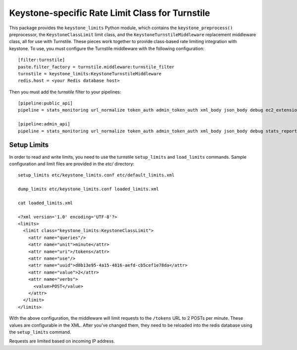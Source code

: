 ================================================
Keystone-specific Rate Limit Class for Turnstile
================================================

This package provides the ``keystone_limits`` Python module, which
contains the ``keystone_preprocess()`` preprocessor, the
``KeystoneClassLimit`` limit class, and the ``KeystoneTurnstileMiddleware``
replacement middleware class, all for use with Turnstile.  These
pieces work together to provide class-based rate limiting integration
with keystone.  To use, you must configure the Turnstile middleware with
the following configuration::

    [filter:turnstile]
    paste.filter_factory = turnstile.middleware:turnstile_filter
    turnstile = keystone_limits:KeystoneTurnstileMiddleware
    redis.host = <your Redis database host>

Then you must add the `turnstile` filter to your pipelines::

    [pipeline:public_api]
    pipeline = stats_monitoring url_normalize token_auth admin_token_auth xml_body json_body debug ec2_extension user_crud_extension turnstile public_service

    [pipeline:admin_api]
    pipeline = stats_monitoring url_normalize token_auth admin_token_auth xml_body json_body debug stats_reporting ec2_extension s3_extension crud_extension turnstile admin_service

    
Setup Limits
============

In order to read and write limits, you need to use the turnstile
``setup_limits`` and ``load_limits`` commands. Sample configuration and
limit files are provided in the `etc/` directory::

    setup_limits etc/keystone_limits.conf etc/default_limits.xml

    dump_limits etc/keystone_limits.conf loaded_limits.xml

    cat loaded_limits.xml

    <?xml version='1.0' encoding='UTF-8'?>
    <limits>
      <limit class="keystone_limits:KeystoneClassLimit">
        <attr name="queries"/>
        <attr name="unit">minute</attr>
        <attr name="uri">/tokens</attr>
        <attr name="use"/>
        <attr name="uuid">d8b13e95-4a15-4816-aefd-cb5cef1e78da</attr>
        <attr name="value">2</attr>
        <attr name="verbs">
          <value>POST</value>
        </attr>
      </limit>
    </limits>

With the above configuration, the middleware will limit requests to the
``/tokens`` URL to 2 POSTs per minute. These values are configurable in
the XML. After you've changed them, they need to be reloaded into the
redis database using the ``setup_limits`` command.

Requests are limited based on incoming IP address.
